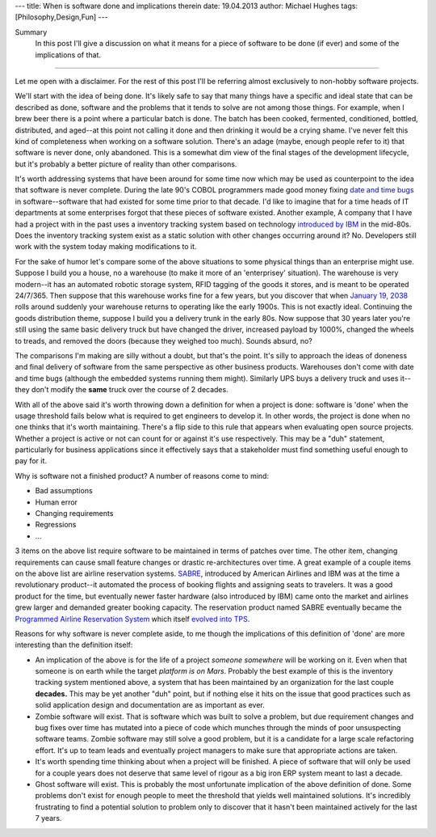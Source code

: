 ---
title: When is software done and implications therein
date: 19.04.2013
author: Michael Hughes
tags: [Philosophy,Design,Fun]
---

Summary
    In this post I'll give a discussion on what it means for a piece of software
    to be done (if ever) and some of the implications of that.

----

Let me open with a disclaimer. For the rest of this post I'll be referring
almost exclusively to non-hobby software projects. 

We'll start with the idea of being done. It's likely safe to say that many things have
a specific and ideal state that can be described as done, software and the problems that
it tends to solve are not among those things. For example, when I brew beer
there is a point where a particular batch is done. The batch has been cooked,
fermented, conditioned, bottled, distributed, and aged--at this point not calling it done
and then drinking it would be a crying shame. I've never felt this kind of completeness 
when working on a software solution. There's an adage (maybe, enough people refer to it) that
software is never done, only abandoned. This is a somewhat dim view of the final stages
of the development lifecycle, but it's probably a better picture of reality than other comparisons.

It's worth addressing systems that have been around for some time now which may be used
as counterpoint to the idea that software is never complete. During the late 90's COBOL
programmers made good money fixing `date and time bugs`_ in software--software that had
existed for some time prior to that decade. I'd like to imagine that for a time heads of
IT departments at some enterprises forgot that these pieces of software existed. Another example,
A company
that I have had a project with in the past uses a inventory tracking system based on
technology `introduced by IBM`_ in the mid-80s. Does the inventory tracking system exist
as a static solution with other changes occurring around it? No. Developers still work
with the system today making modifications to it. 

For the sake of humor let's compare some of the above situations to some physical things than
an enterprise might use. Suppose I build you a house, no a warehouse (to make it more of an 'enterprisey'
situation). The warehouse is very modern--it has an automated robotic storage system, RFID
tagging of the goods it stores, and is meant to be operated 24/7/365. Then suppose that this 
warehouse works fine for a few years, but you discover that when `January 19, 2038`_ 
rolls around suddenly your warehouse returns to operating like the early 1900s. This is
not exactly ideal. Continuing the goods distribution theme, suppose I build you a delivery
trunk in the early 80s. Now suppose that 30 years later you're still using the same basic
delivery truck but have changed the driver, increased payload by 1000%, changed the wheels to treads, and
removed the doors (because they weighed too much). Sounds absurd, no?

The comparisons I'm making are silly without a doubt, but that's the point. It's silly to
approach the ideas of doneness and final delivery of software from the same perspective
as other business products. Warehouses don't come with date and time bugs (although the embedded systems
running them might). Similarly UPS buys a delivery truck and uses it--they don't modify the **same**
truck over the course of 2 decades.

With all of the above said it's worth throwing down a definition for when a project is done: software is 'done'
when the usage threshold fails below what is required to get engineers to develop it.
In other words, the project is done when no one thinks that it's worth maintaining. There's a flip side to
this rule that appears when evaluating open source projects. Whether a project is active or not can count
for or against it's use respectively. This may be a "duh" statement, particularly for business applications
since it effectively says that a stakeholder must find something useful enough to pay for it. 

Why is software not a finished product? A number of reasons come to mind:

- Bad assumptions
- Human error
- Changing requirements
- Regressions
- ...

3 items on the above list require software to be maintained in terms of patches over time. The other
item, changing requirements can cause small feature changes or drastic re-architectures over time. A great
example of a couple items on the above list are airline reservation systems. SABRE_, introduced by 
American Airlines and IBM was at the time a revolutionary product--it automated the process of booking flights
and assigning seats to travelers. It was a good product for the time, but eventually newer faster
hardware (also introduced by IBM) came onto the market and airlines grew larger and demanded
greater booking capacity. The reservation product named SABRE eventually became the `Programmed
Airline Reservation System`_ which itself `evolved into TPS`_. 

Reasons for why software is never complete aside, to me though the implications of this definition of 'done' 
are more interesting than the definition itself:

- An implication of the above is for the life of a project *someone somewhere* will be working on it. Even when
  that someone is on earth while the target `platform is on Mars`. Probably the best example of this is the inventory tracking
  system mentioned above, a system that has been maintained by an organization for the last couple **decades.**
  This may be yet another "duh" point, but if nothing else it hits on the issue that good practices such as solid
  application design and documentation are as important as ever.
- Zombie software will exist. That is software which was built to solve a problem, but due requirement changes and 
  bug fixes over time has mutated into a piece of code which munches through the minds of poor unsuspecting
  software teams. Zombie software may still solve a good problem, but it is a candidate for a large scale refactoring
  effort. It's up to team leads and eventually project managers to make sure that appropriate actions are taken.
- It's worth spending time thinking about when a project will be finished. A piece of software that will only be
  used for a couple years does not deserve that same level of rigour as a big iron ERP system meant to last a decade.
- Ghost software will exist. This is probably the most unfortunate implication of the above definition of done. Some
  problems don't exist for enough people to meet the threshold that yields well maintained solutions. It's
  incredibly frustrating to find a potential solution to problem only to discover that it hasn't been maintained
  actively for the last 7 years.

.. _date and time bugs: http://en.wikipedia.org/wiki/Year_2000_problem#Background
.. _introduced by IBM: http://en.wikipedia.org/wiki/IBM_System_i
.. _platform is on Mars: http://www.nasa.gov/home/hqnews/2012/aug/HQ_12-276_Curiosity_Rover_Software_Update.html
.. _SABRE: http://en.wikipedia.org/wiki/Sabre_(computer_system)
.. _Programmed Airline Reservation System: http://en.wikipedia.org/wiki/Programmed_Airline_Reservation_System
.. _Transaction Processing Facility: http://en.wikipedia.org/wiki/Transaction_Processing_Facility
.. _evolved into TPS: http://enterprisesystemsmedia.com/article/tpf-modernizing-the-other-operating-system
.. _January 19, 2038: http://en.wikipedia.org/wiki/Year_2038_problem
